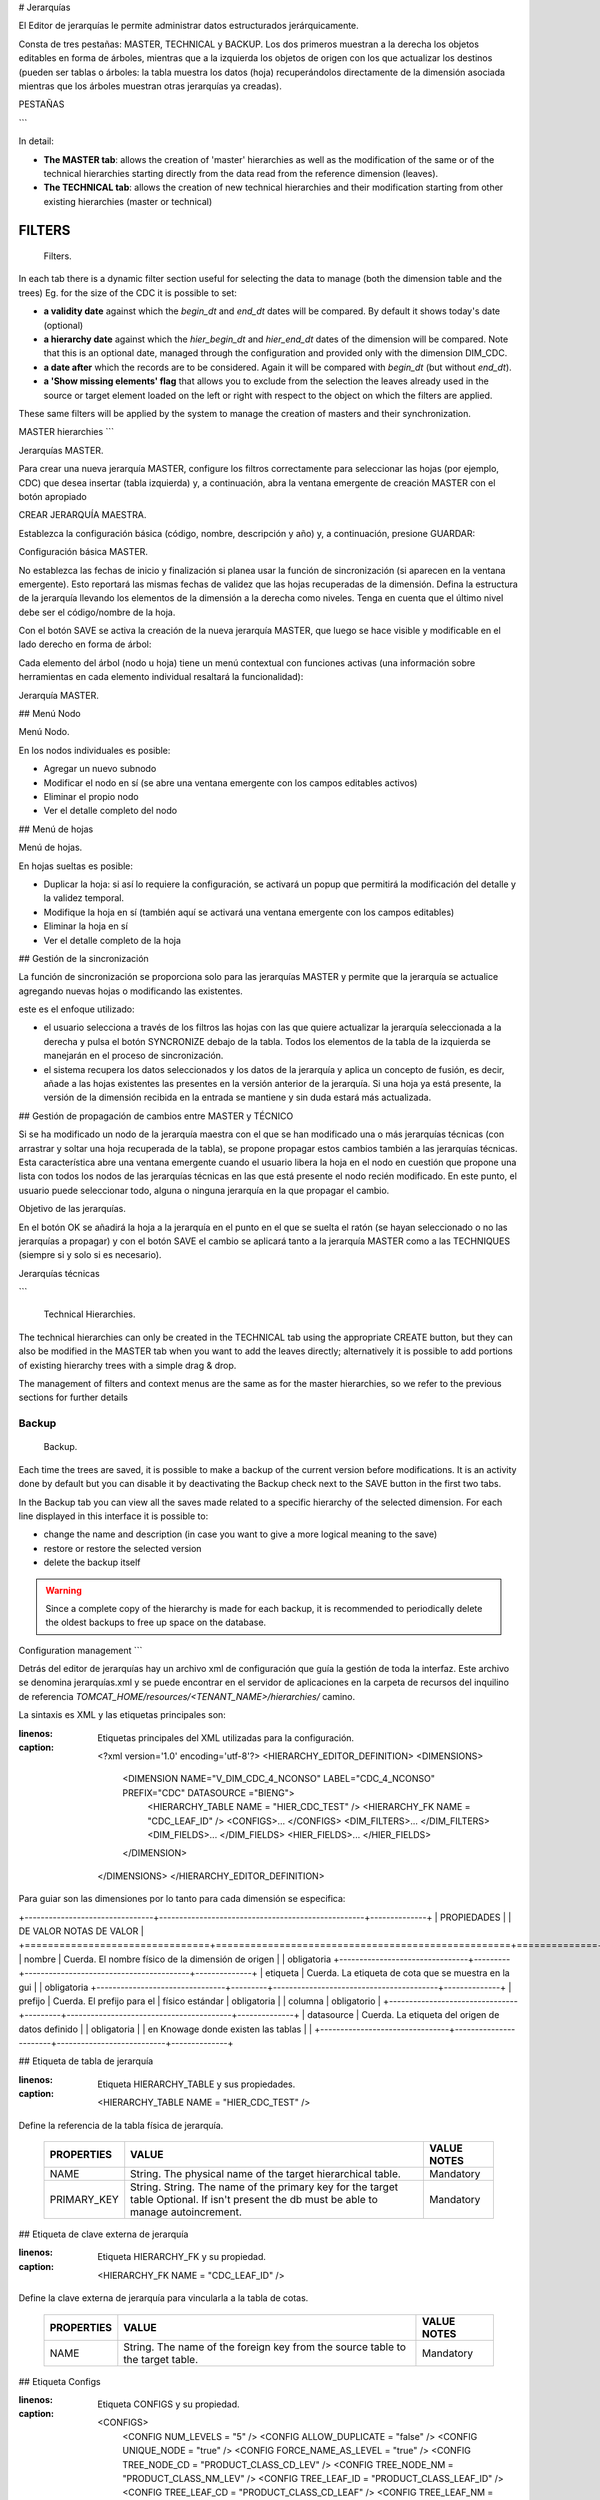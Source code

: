 # Jerarquías

El Editor de jerarquías le permite administrar datos estructurados jerárquicamente.

Consta de tres pestañas: MASTER, TECHNICAL y BACKUP.
Los dos primeros muestran a la derecha los objetos editables en forma de árboles, mientras que a la izquierda los objetos de origen con los que actualizar los destinos (pueden ser tablas o árboles: la tabla muestra los datos (hoja) recuperándolos directamente de la dimensión asociada mientras que los árboles muestran otras jerarquías ya creadas).

PESTAÑAS

```

In detail:

-  **The MASTER tab**: allows the creation of 'master' hierarchies as well as the modification of the same or of the technical hierarchies starting directly from the data read from the reference dimension (leaves).
-  **The TECHNICAL tab**: allows the creation of new technical hierarchies and their modification starting from other existing hierarchies (master or technical)

FILTERS
~~~~~~~

.. figure:: media/image1.png

   Filters.

In each tab there is a dynamic filter section useful for selecting the data to manage (both the dimension table and the trees)
Eg. for the size of the CDC it is possible to set:

-  **a validity date** against which the *begin_dt* and *end_dt* dates will be compared. By default it shows today's date (optional)
-  **a hierarchy date** against which the *hier_begin_dt* and *hier_end_dt* dates of the dimension will be compared. Note that this is an optional date, managed through the configuration and provided only with the dimension DIM_CDC.
-  **a date after** which the records are to be considered. Again it will be compared with *begin_dt* (but without *end_dt*).
-  **a 'Show missing elements' flag** that allows you to exclude from the selection the leaves already used in the source or target element loaded on the left or right with respect to the object on which the filters are applied.

These same filters will be applied by the system to manage the creation of masters and their synchronization.


MASTER hierarchies
```

.. figura:: media/image2.png

Jerarquías MASTER.

Para crear una nueva jerarquía MASTER, configure los filtros correctamente para seleccionar las hojas (por ejemplo, CDC) que desea insertar (tabla izquierda) y, a continuación, abra la ventana emergente de creación MASTER con el botón apropiado

.. figura:: media/image3.png

CREAR JERARQUÍA MAESTRA.

Establezca la configuración básica (código, nombre, descripción y año) y, a continuación, presione GUARDAR:

.. figura:: media/image4.png

Configuración básica MASTER.

No establezca las fechas de inicio y finalización si planea usar la función de sincronización (si aparecen en la ventana emergente). Esto reportará las mismas fechas de validez que las hojas recuperadas de la dimensión.
Defina la estructura de la jerarquía llevando los elementos de la dimensión a la derecha como niveles. Tenga en cuenta que el último nivel debe ser el código/nombre de la hoja.

Con el botón SAVE se activa la creación de la nueva jerarquía MASTER, que luego se hace visible y modificable en el lado derecho en forma de árbol:

Cada elemento del árbol (nodo u hoja) tiene un menú contextual con funciones activas (una información sobre herramientas en cada elemento individual resaltará la funcionalidad):

.. figura:: media/image5.png

Jerarquía MASTER.

## Menú Nodo

.. figura:: media/image6.png

Menú Nodo.

En los nodos individuales es posible:

*   Agregar un nuevo subnodo
*   Modificar el nodo en sí (se abre una ventana emergente con los campos editables activos)
*   Eliminar el propio nodo
*   Ver el detalle completo del nodo

## Menú de hojas

.. figura:: media/image7.png

Menú de hojas.

En hojas sueltas es posible:

*   Duplicar la hoja: si así lo requiere la configuración, se activará un popup que permitirá la modificación del detalle y la validez temporal.
*   Modifique la hoja en sí (también aquí se activará una ventana emergente con los campos editables)
*   Eliminar la hoja en sí
*   Ver el detalle completo de la hoja

## Gestión de la sincronización

La función de sincronización se proporciona solo para las jerarquías MASTER y permite que la jerarquía se actualice agregando nuevas hojas o modificando las existentes.

este es el enfoque utilizado:

*   el usuario selecciona a través de los filtros las hojas con las que quiere actualizar la jerarquía seleccionada a la derecha y pulsa el botón SYNCRONIZE debajo de la tabla. Todos los elementos de la tabla de la izquierda se manejarán en el proceso de sincronización.
*   el sistema recupera los datos seleccionados y los datos de la jerarquía y aplica un concepto de fusión, es decir, añade a las hojas existentes las presentes en la versión anterior de la jerarquía. Si una hoja ya está presente, la versión de la dimensión recibida en la entrada se mantiene y sin duda estará más actualizada.

## Gestión de propagación de cambios entre MASTER y TÉCNICO

Si se ha modificado un nodo de la jerarquía maestra con el que se han modificado una o más jerarquías técnicas (con arrastrar y soltar una hoja recuperada de la tabla), se propone propagar estos cambios también a las jerarquías técnicas.
Esta característica abre una ventana emergente cuando el usuario libera la hoja en el nodo en cuestión que propone una lista con todos los nodos de las jerarquías técnicas en las que está presente el nodo recién modificado. En este punto, el usuario puede seleccionar todo, alguna o ninguna jerarquía en la que propagar el cambio.

.. figura:: media/image8.png

Objetivo de las jerarquías.

En el botón OK se añadirá la hoja a la jerarquía en el punto en el que se suelta el ratón (se hayan seleccionado o no las jerarquías a propagar) y con el botón SAVE el cambio se aplicará tanto a la jerarquía MASTER como a las TECHNIQUES (siempre si y solo si es necesario).

Jerarquías técnicas

```

.. figure:: media/image9.png

   Technical Hierarchies.

The technical hierarchies can only be created in the TECHNICAL tab using the appropriate CREATE button, but they can also be modified in the MASTER tab when you want to add the leaves directly; alternatively it is possible to add portions of existing hierarchy trees with a simple drag & drop.

The management of filters and context menus are the same as for the master hierarchies, so we refer to the previous sections for further details

Backup
-------

.. figure:: media/image10.png

   Backup.

Each time the trees are saved, it is possible to make a backup of the current version before modifications. It is an activity done by default but you can disable it by deactivating the Backup check next to the SAVE button in the first two tabs.



In the Backup tab you can view all the saves made related to a specific hierarchy of the selected dimension.
For each line displayed in this interface it is possible to:

- change the name and description (in case you want to give a more logical meaning to the save)
- restore or restore the selected version
- delete the backup itself

.. warning::
   Since a complete copy of the hierarchy is made for each backup, it is recommended to periodically delete the oldest backups to free up space on the database.


Configuration management
```

Detrás del editor de jerarquías hay un archivo xml de configuración que guía la gestión de toda la interfaz.
Este archivo se denomina jerarquías.xml y se puede encontrar en el servidor de aplicaciones en la carpeta de recursos del inquilino de referencia `TOMCAT_HOME/resources/<TENANT_NAME>/hierarchies/` camino.

La sintaxis es XML y las etiquetas principales son:

.. code-block:: xml
:linenos:
:caption: Etiquetas principales del XML utilizadas para la configuración.

        <?xml version='1.0' encoding='utf-8'?>
        <HIERARCHY_EDITOR_DEFINITION>
        <DIMENSIONS>
              <DIMENSION NAME="V_DIM_CDC_4_NCONSO" LABEL="CDC_4_NCONSO" PREFIX="CDC" DATASOURCE ="BIENG">
                <HIERARCHY_TABLE NAME = "HIER_CDC_TEST" />
                <HIERARCHY_FK NAME = "CDC_LEAF_ID" />
                <CONFIGS>... </CONFIGS>
                <DIM_FILTERS>... </DIM_FILTERS>
                <DIM_FIELDS>... </DIM_FIELDS>
                <HIER_FIELDS>... </HIER_FIELDS>
              </DIMENSION>
        </DIMENSIONS>
        </HIERARCHY_EDITOR_DEFINITION>

Para guiar son las dimensiones por lo tanto para cada dimensión se especifica:

\+--------------------------------+---------------------------------------------------+--------------+
| PROPIEDADES | | DE VALOR NOTAS DE VALOR |
\+================================+===================================================+==============+
| nombre | Cuerda. El nombre físico de la dimensión de origen | | obligatoria
\+--------------------------------+---------+-----------------------------------------+--------------+
| etiqueta | Cuerda. La etiqueta de cota que se muestra en la gui | | obligatoria
\+--------------------------------+---------+-----------------------------------------+--------------+
| prefijo | Cuerda. El prefijo para el | físico estándar | obligatoria
|                                | columna | obligatorio              |
\+--------------------------------+---------+-----------------------------------------+--------------+
| datasource | Cuerda. La etiqueta del origen de datos definido | | obligatoria
|                                | en Knowage donde existen las tablas |              |
\+--------------------------------+-----------------------+---------------------------+--------------+

## Etiqueta de tabla de jerarquía

.. code-block:: xml
:linenos:
:caption: Etiqueta HIERARCHY_TABLE y sus propiedades.

    <HIERARCHY_TABLE NAME = "HIER_CDC_TEST" />

Define la referencia de la tabla física de jerarquía.

    +--------------------------------+------------------------------------------------------------+--------------+
    | PROPERTIES                     | VALUE                                                      | VALUE NOTES  |
    +================================+============================================================+==============+
    | NAME                           | String. The physical name of the target hierarchical table.| Mandatory    |
    +--------------------------------+------------------------------------------------------------+--------------+
    | PRIMARY_KEY                    | String. String. The name of the primary key for the target | Mandatory    |
    |                                | table Optional. If isn't present the db must be able to    |              |
    |                                | manage autoincrement.                                      |              |
    +--------------------------------+------------------------------------------------------------+--------------+

## Etiqueta de clave externa de jerarquía

.. code-block:: xml
:linenos:
:caption: Etiqueta HIERARCHY_FK y su propiedad.

    <HIERARCHY_FK NAME = "CDC_LEAF_ID" />

Define la clave externa de jerarquía para vincularla a la tabla de cotas.

    +--------------------------------+------------------------------------------------------------+--------------+
    | PROPERTIES                     | VALUE                                                      | VALUE NOTES  |
    +================================+============================================================+==============+
    | NAME                           | String. The name of the foreign key from the source table  | Mandatory    |
    |                                | to the target table.                                       |              |
    +--------------------------------+------------------------------------------------------------+--------------+

## Etiqueta Configs

.. code-block:: xml
:linenos:
:caption: Etiqueta CONFIGS y su propiedad.

    <CONFIGS>
      <CONFIG NUM_LEVELS = "5" />
      <CONFIG ALLOW_DUPLICATE = "false" />
      <CONFIG UNIQUE_NODE = "true" />
      <CONFIG FORCE_NAME_AS_LEVEL = "true" />
      <CONFIG TREE_NODE_CD = "PRODUCT_CLASS_CD_LEV" />
      <CONFIG TREE_NODE_NM = "PRODUCT_CLASS_NM_LEV" />
      <CONFIG TREE_LEAF_ID = "PRODUCT_CLASS_LEAF_ID" />
      <CONFIG TREE_LEAF_CD = "PRODUCT_CLASS_CD_LEAF" />
      <CONFIG TREE_LEAF_NM = "PRODUCT_CLASS_NM_LEAF" />
      <CONFIG DIMENSION_ID = "PRODUCT_CLASS_ID" />
      <CONFIG DIMENSION_CD = "PRODUCT_CLASS_CD" />
      <CONFIG DIMENSION_NM = "PRODUCT_CLASS_NM" />
      <CONFIG FILL_EMPTY = "NO" />
      <CONFIG FILL_VALUE = "OTHER" />
    </CONFIGS>

Contiene toda la configuración genérica posible para la administración de la GUI

    +-----------------+---------------------------------------------------------------+---------------------------------------------------------+
    | PROPERTY        | VALUE                                                         | NOTE                                                    |
    +=================+===============================================================+=========================================================+
    | NUM_LEVELS      | Numeric. The number of maximum hierarchical levels.           | Mandatory. The target table must have <PREFIX>_CD_LEVx  |
    |                 |                                                               | where x is a counter from 1 to NUM_LEVELS value.        |
    |                 |                                                               | The same for <PREFIX>_NM_LEVx and so on.                |
    +-----------------+---------------------------------------------------------------+---------------------------------------------------------+
    | ALLOW_DUPLICATE | Boolean. True if the tool can duplicate totally the leaf.     | Mandatory.                                              |
    +-----------------+---------------------------------------------------------------+---------------------------------------------------------+
    | UNIQUE_NODE     | Boolean. True if the leaves must have a unique hashcode as id.| Optional. Pay attention to the dimension of Ids fields  |
    |                 |                                                               | because the hash code could be long.                    |
    +-----------------+---------------------------------------------------------------+---------------------------------------------------------+
    | TREE_NODE_CD    | String. The column of the target table                        | Mandatory.                                              |
    |                 | that will be used as code on the tree.                        | Not specify level i.e. <PREFIX> _CD_LEV                 |
    +-----------------+---------------------------------------------------------------+---------------------------------------------------------+
    | TREE_NODE_NM    | String. The column of the target table                        | Mandatory.                                              |
    |                 | that will be used as name on the tree.                        | Not specify level i.e. <PREFIX> _NM_LEV                 |
    +-----------------+---------------------------------------------------------------+---------------------------------------------------------+
    | TREE_LEAF_ID    | String. The column of the target table                        | Mandatory.                                              |
    |                 | that will be used as id of the leaf on the tree.              |                                                         |
    +-----------------+---------------------------------------------------------------+---------------------------------------------------------+
    | TREE_LEAF_CD    | String. The column of the target table                        | Mandatory.                                              |
    |                 | that will be used as code of the leaf on the tree.            |                                                         |
    +-----------------+---------------------------------------------------------------+---------------------------------------------------------+
    | TREE_LEAF_NM    | String. The column of the target table                        | Mandatory.                                              |
    |                 | that will be used as name of the leaf on the tree.            |                                                         |
    +-----------------+---------------------------------------------------------------+---------------------------------------------------------+
    | DIMENSION_ID    | String. The column of the source table                        | Mandatory.                                              |
    |                 | that will be used as id of the dimension.                     |                                                         |
    +-----------------+---------------------------------------------------------------+---------------------------------------------------------+
    | DIMENSION_CD    | String. The column of the source table                        | Mandatory.                                              |
    |                 | that will be used as code of the dimension.                   |                                                         |
    +-----------------+---------------------------------------------------------------+---------------------------------------------------------+
    | DIMENSION_NM    | String. The column of the source table                        | Mandatory.                                              |
    |                 | that will be used as name of the dimension.                   |                                                         |
    +-----------------+---------------------------------------------------------------+---------------------------------------------------------+
    | FILL_EMPTY      | Boolean. If true set the filling of the empty node            | Optional. It's used in master creation context          |
    |                 | with a default value.                                         | where the leaf is fixed to a specific level.            |
    +-----------------+---------------------------------------------------------------+---------------------------------------------------------+
    | FILL_VALUE      | String. Specify the value of default used                     | Optional.                                               |
    |                 | for filling empty nodes.                                      |                                                         |
    +-----------------+---------------------------------------------------------------+---------------------------------------------------------+

## Etiqueta de filtros tenues (opcional)

.. code-block:: xml
:linenos:
:caption: Etiqueta DIM_FILTERS y sus propiedades.

    <DIM_FILTERS>
      <FILTER TYPE = "Date" NAME = "After Date" CONDITION1 = "BEGIN_DT &gt;=" DEFAULT = "" />
      <FILTER TYPE = "Date" NAME = "Hierarchy Date" CONDITION1 = "BEGIN_HIER_DT &lt;=" CONDITION2 = "END_HIER_DT &gt;=" DEFAULT = ""/>
    ...
    </DIM_FILTERS>

Define filtros opcionales en la sección de cota

    +------------+------------------------------------------------------+----------------------------------------------------------------+
    | PROPERTY   | VALUE                                                | NOTE                                                           |
    +============+======================================================+================================================================+
    | TYPE       | String. The type of the filter.                      | Mandatory. Depending from the type a different                 |
    |            | Could be String, Number or Date.                     | widget will be shown (input text, calendar, ..).               |
    +------------+------------------------------------------------------+----------------------------------------------------------------+
    | NAME       | String. The label visualized near the filter element.| Mandatory.                                                     |
    +------------+------------------------------------------------------+----------------------------------------------------------------+
    | CONDITIONx | String. The formula of the filter.                   | Mandatory. Could be are present more conditions element        |
    |            |                                                      | ie. CONDITION1, CONDITION2,...                                 |
    |            |                                                      | All these conditions will be apply (without elaboration)       |
    |            |                                                      | on the final select query defined dynamically from the system. |
    +------------+------------------------------------------------------+----------------------------------------------------------------+
    | DEFAULT    | String. The default value for the filter             | Optional.                                                      |
    +------------+------------------------------------------------------+----------------------------------------------------------------+

## Etiqueta de campos oscuros (obligatorio)

.. code-block:: xml
:linenos:
:caption: Etiqueta DIM_FIELDS y sus propiedades.

      <DIM_FIELDS>
        ...
        <FIELD ID = "PRODUCT_CLASS_ID" NAME = "Identifier" VISIBLE = "false" EDITABLE = "false" TYPE = "Number" />
        <FIELD ID = "PRODUCT_CLASS_PARENT_CD" PARENT = "true" NAME = "Parent Code" VISIBLE = "false" EDITABLE = "false" TYPE = "String" />
        <FIELD ID = "PRODUCT_CLASS_PARENT_NM" PARENT = "true" NAME = "Parent Name" VISIBLE = "false" EDITABLE = "false" TYPE = "String" />
        ...
      </DIM_FIELDS>

Especifica todos los campos de dimensión administrados por la GUI.

    +----------+-----------------------------------------------------------------------------+------------+
    | PROPERTY | VALUE                                                                       | NOTE       |
    +==========+=============================================================================+============+
    | ID       | String. The column of the source dimension table                            | Mandatory. |
    |          | that will be managed through the GUI.                                       |            |
    +----------+-----------------------------------------------------------------------------+------------+
    | NAME     | Boolean. True if the field must be shown in the table, false otherwise.     | Mandatory. |
    +----------+-----------------------------------------------------------------------------+------------+
    | VISIBLE  | True if the field could be editable from the user, false otherwise.         | Mandatory. |
    +----------+-----------------------------------------------------------------------------+------------+
    | EDITABLE | Boolean. True if the field could be editable from the user, false otherwise | Mandatory. |
    +----------+-----------------------------------------------------------------------------+------------+
    | TYPE     | String. The type of the field.                                              | Mandatory. |
    |          | Could be String, Number or Date.                                            |            |
    +----------+-----------------------------------------------------------------------------+------------+
    | PARENT   | Boolean. True if the field contains the parent                              | Optional.  |
    |          | reference information for a recursive management.                           |            |
    +----------+-----------------------------------------------------------------------------+------------+

## Etiqueta Hier Fields

Obligatorio. Especifica todos los campos de dimensión administrados por la GUI.

Se compone de tres secciones: GENERAL_FIELDS, NODE_FIELDS y LEAF_FIELDS.

.. code-block:: xml
:linenos:
:caption: Etiqueta HIER_FIELDS y sus propiedades.

    <HIER_FIELDS>
      <GENERAL_FIELDS>... </GENERAL_FIELDS>
      <NODE_FIELDS>... </NODE_FIELDS>
      <LEAF_FIELDS>... </LEAF_FIELDS>
    </HIER_FIELDS>

## Campos generales

.. code-block:: xml
:linenos:
:caption: Etiqueta GENERAL_FIELDS y sus propiedades.

    <GENERAL_FIELDS>
      <FIELD ID = "HIER_CD" NAME = "Code" VISIBLE = "true" EDITABLE = "true" REQUIRED = "true" TYPE = "String" />
      <FIELD ID = "HIER_NM" NAME = "Name" VISIBLE = "true" EDITABLE = "true" REQUIRED = "true" TYPE = "String" />
      <FIELD ID = "HIER_DS" NAME = "Description" VISIBLE = "true" EDITABLE = "true" REQUIRED = "true" TYPE = "String" />
      <FIELD ID = "HIER_TP" NAME = "Type" VISIBLE = "false" EDITABLE = "false" REQUIRED = "true" TYPE = "String" />
      <FIELD ID = "MAX_DEPTH" NAME = "Max Depth." VISIBLE = "false" EDITABLE = "false" REQUIRED = "true" TYPE = "Number" />
    </GENERAL_FIELDS>

Define todos los campos genéricos de la jerarquía

    +----------+----------------------------------------------------------------------------------------+------------+
    | PROPERTY | VALUE                                                                                  | NOTE       |
    +==========+========================================================================================+============+
    | ID       | String. The column of the target hierarchy table that will be managed through the GUI. | Mandatory. |
    +----------+----------------------------------------------------------------------------------------+------------+
    | NAME     | String. The label of the element shown in the GUI.                                     | Mandatory. |
    +----------+----------------------------------------------------------------------------------------+------------+
    | VISIBLE  | Boolean. True if the field must be shown in the table, false otherwise.                | Mandatory. |
    +----------+----------------------------------------------------------------------------------------+------------+
    | EDITABLE | Boolean. True if the field could be editable from the user, false otherwise.           | Mandatory. |
    +----------+----------------------------------------------------------------------------------------+------------+
    | REQUIRED | Boolean. True if the field is mandatory and the user must insert any values;           | Optional.  |
    |          |  false otherwise.                                                                      |            |
    +----------+----------------------------------------------------------------------------------------+------------+
    | TYPE     | String. The type of the field.                                                         | Mandatory. |
    |          | Could be String, Number or Date.                                                       |            |
    +----------+----------------------------------------------------------------------------------------+------------+

## Campos de nodo

.. code-block:: xml
:linenos:
:caption: Etiqueta NODE_FIELDS y sus propiedades.

    <NODE_FIELDS>
      <FIELD ID = "PRODUCT_CLASS_CD_LEV" SINGLE_VALUE = "false" UNIQUE_CODE = "true" NAME = "Unique code" VISIBLE = "true" EDITABLE = "false" REQUIRED = "true" TYPE = "String" />
      <FIELD ID = "PRODUCT_CLASS_OCD_LEV" SINGLE_VALUE = "false" NAME = "Code" VISIBLE = "true" EDITABLE = "true" REQUIRED = "true" TYPE = "String" />
      <FIELD ID = "PRODUCT_CLASS_NM_LEV" SINGLE_VALUE = "false" NAME = "Name" VISIBLE = "true" EDITABLE = "true" REQUIRED = "true" TYPE = "String" />
      <FIELD ID = "ORDER_LEV" SINGLE_VALUE = "false" NAME = "Order" VISIBLE = "true" EDITABLE = "true" REQUIRED = "true" TYPE = "Number" />
    </NODE_FIELDS>

Define todos los campos para los nodos

    +--------------+-------------------------------------------------------------------------------+------------+
    | PROPERTY     | VALUE                                                                         | NOTE       |
    +==============+===============================================================================+============+
    | ID           | String. The column of the target hierarchy table                              | Mandatory. |
    |              | that will be managed through the GUI.                                         |            |
    +--------------+-------------------------------------------------------------------------------+------------+
    | SINGLE_VALUE | Boolean. True if the field is present any times                               | Mandatory. |
    |              | like the NUM_LEVELS property defines; false otherwise.                        |            |
    +--------------+-------------------------------------------------------------------------------+------------+
    | NAME         | String. The label of the element shown in the GUI.                            | Mandatory. |
    +--------------+-------------------------------------------------------------------------------+------------+
    | VISIBLE      | Boolean. True if the field must be shown in the table,                        | Mandatory. |
    |              | false otherwise.                                                              |            |
    +--------------+-------------------------------------------------------------------------------+------------+
    | EDITABLE     | Boolean. True if the field could be editable from the user,                   | Mandatory. |
    |              | false otherwise.                                                              |            |
    +--------------+-------------------------------------------------------------------------------+------------+
    | REQUIRED     | Boolean. True if the field is mandatory and the user must insert any values;  | Optional.  |
    |              | false otherwise                                                               |            |
    +--------------+-------------------------------------------------------------------------------+------------+
    | TYPE         | String. The type of the field. Could be String, Number or Date.               | Mandatory. |
    +--------------+-------------------------------------------------------------------------------+------------+

## Campos de hojas

.. code-block:: xml
:linenos:
:caption: Etiqueta LEAF_FIELDS y sus propiedades.

    <LEAF_FIELDS>
      <FIELD ID = "PRODUCT_CLASS_LEAF_ID " NAME =" Leaf Id. " VISIBLE =" false " EDITABLE =" false " required =" true " TYPE =" Number "/>
      <FIELD ID = "PRODUCT_CLASS_CD_LEAF" NAME = "Code" VISIBLE = "true" EDITABLE = "false" REQUIRED = "true" TYPE = "String" />
      <FIELD ID = "PRODUCT_CLASS_NM_LEAF" NAME = "Name" VISIBLE = "true" EDITABLE = "true" REQUIRED = "true" TYPE = "String" />
      <FIELD ID = "LEAF_PARENT_CD" NAME = "Parent Code" VISIBLE = "true" EDITABLE = "false" REQUIRED = "true" TYPE = "String" />
      <FIELD ID = "LEAF_PARENT_NM" NAME = "Parent Name" VISIBLE = "true" EDITABLE = "false" REQUIRED = "true" TYPE = "String" />
      <FIELD ID = "BEGIN_DT" NAME = "Begin Date" VISIBLE = "true" EDITABLE = "true" REQUIRED = "true" TYPE = "Date" />
      <FIELD ID = "END_DT" NAME = "End Date" VISIBLE = "true" EDITABLE = "true" REQUIRED = "true" TYPE = "Date" />
    </LEAF_FIELDS>

Define todos los campos de la hoja

    +----------+-------------------------------------------------------------------------------+------------+
    | PROPERTY | VALUE                                                                         | NOTE       |
    +==========+===============================================================================+============+
    | ID       | String. The column of the source dimension table                              | Mandatory. |
    |          | that will be used as id.                                                      |            |
    +----------+-------------------------------------------------------------------------------+------------+
    | NAME     | String. The label of the element shown in the GUI                             | Mandatory. |
    +----------+-------------------------------------------------------------------------------+------------+
    | VISIBLE  | Boolean. True if the field must be shown in the table,                        | Mandatory. |
    |          | false otherwise.                                                              |            |
    +----------+-------------------------------------------------------------------------------+------------+
    | EDITABLE | Boolean. True if the field could be editable from the user,                   | Mandatory. |
    |          | false otherwise.                                                              |            |
    +----------+-------------------------------------------------------------------------------+------------+
    | REQUIRED | Boolean. True if the field is mandatory and the user must insert any values;  | Optional.  |
    |          | false otherwise                                                               |            |
    +----------+-------------------------------------------------------------------------------+------------+
    | TYPE     | String. The type of the field. Could be String, Number or Date.               | Mandatory. |
    +----------+-------------------------------------------------------------------------------+------------+

DETALLE DE LOS FILTROS

```

Below is a list of the filters that can be applied through the GUI on the MASTER tab with the details of the queries performed by the system to retrieve information related to dimensions in order to explain how the filters set through the GUI affect the result.
In general, all filters are applied with the 'AND' logic, so the records must satisfy ALL the defined settings to be selected.

Note: for the selection of dates it is recommended to use the date-picker in order to be independent of the managed format due to the active language.

BASIC FILTERS
--------------

1. Size
^^^^^^^

.. figure:: media/image11.png

   Size.


As mentioned previously, the dimension is mandatory for the recovery of the data to be managed. The usable values ​​are retrieved from the configuration file (see the 'Configuration Management' paragraph defined above).

2. Filter on validity date
^^^^^^^^^^^^^^^^^^^^^^^^^^

.. figure:: media/image12.png

   Filter on validity date.

Unlike the dimension, the effective date becomes optional if other dates are set in the optional filter panel.
 
By setting the validity date, all 'valid' records will be retrieved from the specified size, i.e. with the BEGIN_DT attribute less than or equal to the specified date and the END_DT attribute greater than or equal to the specified value.


OPTIONAL FILTERS
-----------------

3. Filter on a given hierarchy
^^^^^^^^^^^^^^^^^^^^^^^^^^^^^^

.. figure:: media/image13.png

   Filter on a given hierarchy.


The hierarchy date is the earliest definable date in the optional filter panel. This means that not all dimensions can set it and that its definition - and therefore the type of condition to be applied - is configured within the configuration file (see the 'Dim Filters tag' paragraph specified above).

Therefore, according to the current configuration, by setting the hierarchy date, all the records with the 'valid' hierarchy date will be retrieved from the specified dimension, i.e. with the BEGIN_HIER_DT attribute less than or equal to the specified date and the END_HIER_DT attribute greater than or equal to the value specified.

This means if an element of the dimension were created with a given hierarchy after the one set, it would not be considered.

4. Filter on date 'after ...'
^^^^^^^^^^^^^^^^^^^^^^^^^^^^^

.. figure:: media/image14.png

   Filter on date 'after ...'.


The date 'after ..' is also part of the optional filter panel (see the 'Dim Filters tag' paragraph specified above).

Therefore, according to the current configuration, by setting the date 'after ...', all the 'valid' records from that date onwards will be retrieved from the specified size or with the BEGIN_DT attribute greater than or equal to the specified date; in this case the END_DT attribute is not considered.

5. Filter 'Show missing elements ...'
^^^^^^^^^^^^^^^^^^^^^^^^^^^^^^^^^^^^^

.. figure:: media/image15.png

   Filter 'Show missing elements ...'.


In order to choose the 'Show missing elements' option, the user must previously select an existing hierarchy to compare with (right side of the GUI).
At this point, considering the other options set, all the records that are not yet present on the target hierarchy with the same conditions will be selected.

6. Compound filters
^^^^^^^^^^^^^^^^^^^

.. figure:: media/image15.png

   Compound filters.

Obviously it is possible to apply more filters at the same time; this means that only the records that satisfy ALL the conditions set will be recovered.
 
This example shows the application of the validity logic both on the generic dates of the record and on those of the hierarchy.
```

